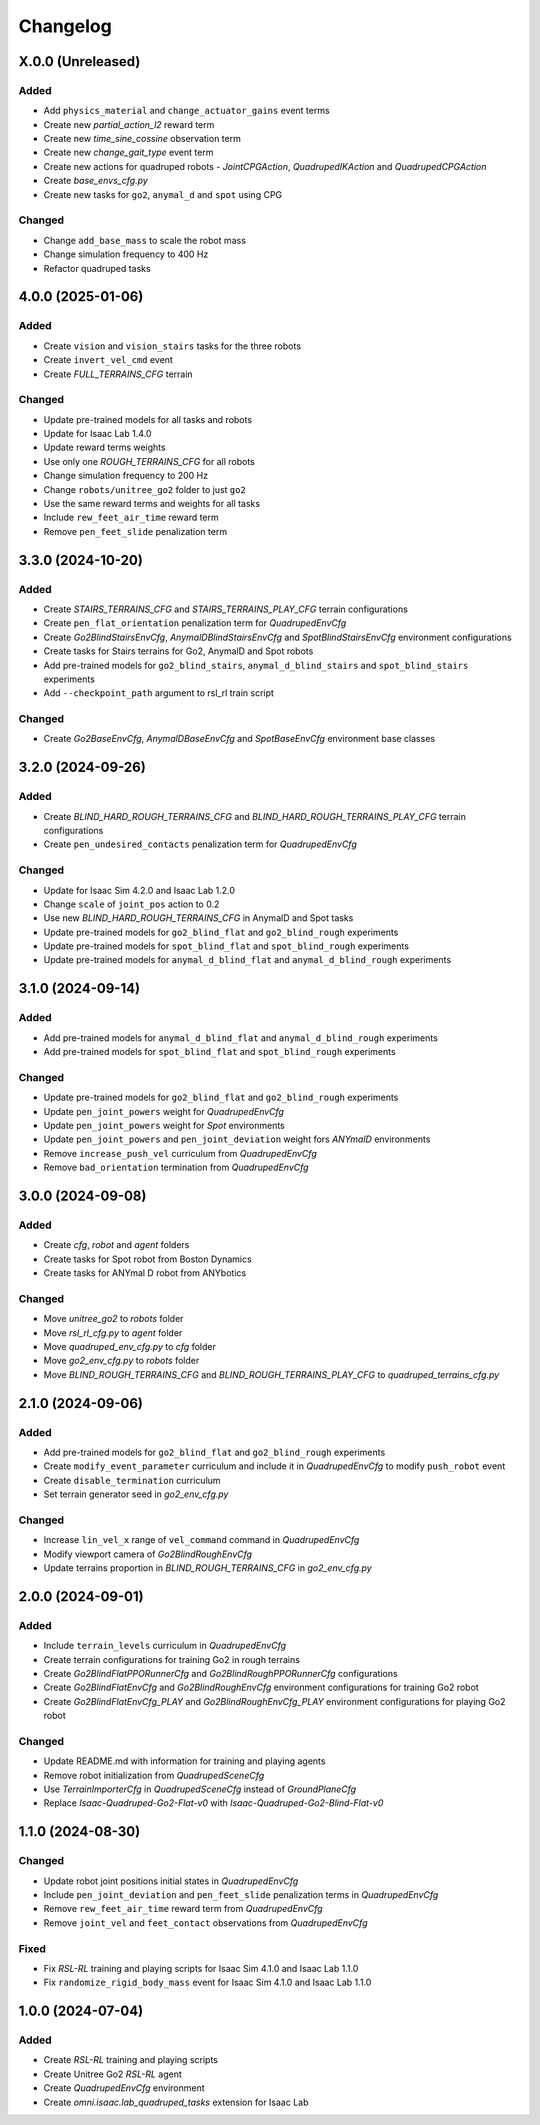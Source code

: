Changelog
---------

X.0.0 (Unreleased)
~~~~~~~~~~~~~~~~~~

Added
^^^^^

* Add ``physics_material`` and ``change_actuator_gains`` event terms
* Create new `partial_action_l2` reward term
* Create new `time_sine_cossine` observation term
* Create new `change_gait_type` event term
* Create new actions for quadruped robots - `JointCPGAction`, `QuadrupedIKAction` and `QuadrupedCPGAction`
* Create `base_envs_cfg.py`
* Create new tasks for ``go2``, ``anymal_d`` and ``spot`` using CPG


Changed
^^^^^

* Change ``add_base_mass`` to scale the robot mass
* Change simulation frequency to 400 Hz
* Refactor quadruped tasks

4.0.0 (2025-01-06)
~~~~~~~~~~~~~~~~~~

Added
^^^^^

* Create ``vision`` and ``vision_stairs`` tasks for the three robots
* Create ``invert_vel_cmd`` event
* Create `FULL_TERRAINS_CFG` terrain

Changed
^^^^^

* Update pre-trained models for all tasks and robots
* Update for Isaac Lab 1.4.0
* Update reward terms weights
* Use only one `ROUGH_TERRAINS_CFG` for all robots
* Change simulation frequency to 200 Hz
* Change ``robots/unitree_go2`` folder to just ``go2``
* Use the same reward terms and weights for all tasks
* Include ``rew_feet_air_time`` reward term
* Remove ``pen_feet_slide`` penalization term


3.3.0 (2024-10-20)
~~~~~~~~~~~~~~~~~~

Added
^^^^^

* Create `STAIRS_TERRAINS_CFG` and `STAIRS_TERRAINS_PLAY_CFG` terrain configurations
* Create ``pen_flat_orientation`` penalization term for `QuadrupedEnvCfg`
* Create `Go2BlindStairsEnvCfg`, `AnymalDBlindStairsEnvCfg` and `SpotBlindStairsEnvCfg` environment configurations
* Create tasks for Stairs terrains for Go2, AnymalD and Spot robots
* Add pre-trained models for ``go2_blind_stairs``, ``anymal_d_blind_stairs`` and ``spot_blind_stairs`` experiments
* Add ``--checkpoint_path`` argument to rsl_rl train script

Changed
^^^^^

* Create `Go2BaseEnvCfg`, `AnymalDBaseEnvCfg` and `SpotBaseEnvCfg` environment base classes


3.2.0 (2024-09-26)
~~~~~~~~~~~~~~~~~~

Added
^^^^^

* Create `BLIND_HARD_ROUGH_TERRAINS_CFG` and `BLIND_HARD_ROUGH_TERRAINS_PLAY_CFG` terrain configurations
* Create ``pen_undesired_contacts`` penalization term for `QuadrupedEnvCfg`

Changed
^^^^^

* Update for Isaac Sim 4.2.0 and Isaac Lab 1.2.0
* Change ``scale`` of ``joint_pos`` action to 0.2
* Use new `BLIND_HARD_ROUGH_TERRAINS_CFG` in AnymalD and Spot tasks
* Update pre-trained models for ``go2_blind_flat`` and ``go2_blind_rough`` experiments
* Update pre-trained models for ``spot_blind_flat`` and ``spot_blind_rough`` experiments
* Update pre-trained models for ``anymal_d_blind_flat`` and ``anymal_d_blind_rough`` experiments


3.1.0 (2024-09-14)
~~~~~~~~~~~~~~~~~~

Added
^^^^^

* Add pre-trained models for ``anymal_d_blind_flat`` and ``anymal_d_blind_rough`` experiments
* Add pre-trained models for ``spot_blind_flat`` and ``spot_blind_rough`` experiments

Changed
^^^^^

* Update pre-trained models for ``go2_blind_flat`` and ``go2_blind_rough`` experiments
* Update ``pen_joint_powers`` weight for `QuadrupedEnvCfg`
* Update ``pen_joint_powers`` weight for `Spot` environments
* Update ``pen_joint_powers`` and ``pen_joint_deviation`` weight fors `ANYmalD` environments
* Remove ``increase_push_vel`` curriculum from `QuadrupedEnvCfg`
* Remove ``bad_orientation`` termination from `QuadrupedEnvCfg`


3.0.0 (2024-09-08)
~~~~~~~~~~~~~~~~~~

Added
^^^^^

* Create `cfg`, `robot` and `agent` folders
* Create tasks for Spot robot from Boston Dynamics
* Create tasks for ANYmal D robot from ANYbotics

Changed
^^^^^

* Move `unitree_go2` to `robots` folder
* Move `rsl_rl_cfg.py` to `agent` folder
* Move `quadruped_env_cfg.py` to `cfg` folder
* Move `go2_env_cfg.py` to `robots` folder
* Move `BLIND_ROUGH_TERRAINS_CFG` and `BLIND_ROUGH_TERRAINS_PLAY_CFG` to `quadruped_terrains_cfg.py`


2.1.0 (2024-09-06)
~~~~~~~~~~~~~~~~~~

Added
^^^^^

* Add pre-trained models for ``go2_blind_flat`` and ``go2_blind_rough`` experiments
* Create ``modify_event_parameter`` curriculum and include it in `QuadrupedEnvCfg` to modify ``push_robot`` event 
* Create ``disable_termination`` curriculum
* Set terrain generator seed in `go2_env_cfg.py`

Changed
^^^^^

* Increase ``lin_vel_x`` range of ``vel_command`` command in `QuadrupedEnvCfg`
* Modify viewport camera of `Go2BlindRoughEnvCfg`
* Update terrains proportion in `BLIND_ROUGH_TERRAINS_CFG` in `go2_env_cfg.py`


2.0.0 (2024-09-01)
~~~~~~~~~~~~~~~~~~

Added
^^^^^

* Include ``terrain_levels`` curriculum in `QuadrupedEnvCfg`
* Create terrain configurations for training Go2 in rough terrains
* Create `Go2BlindFlatPPORunnerCfg` and `Go2BlindRoughPPORunnerCfg` configurations
* Create `Go2BlindFlatEnvCfg` and `Go2BlindRoughEnvCfg` environment configurations for training Go2 robot
* Create `Go2BlindFlatEnvCfg_PLAY` and `Go2BlindRoughEnvCfg_PLAY` environment configurations for playing Go2 robot

Changed
^^^^^

* Update README.md with information for training and playing agents
* Remove robot initialization from `QuadrupedSceneCfg`
* Use `TerrainImporterCfg` in `QuadrupedSceneCfg` instead of `GroundPlaneCfg`
* Replace `Isaac-Quadruped-Go2-Flat-v0` with `Isaac-Quadruped-Go2-Blind-Flat-v0`

1.1.0 (2024-08-30)
~~~~~~~~~~~~~~~~~~

Changed
^^^^^

* Update robot joint positions initial states in `QuadrupedEnvCfg`
* Include ``pen_joint_deviation`` and ``pen_feet_slide`` penalization terms in `QuadrupedEnvCfg`
* Remove ``rew_feet_air_time`` reward term from `QuadrupedEnvCfg`
* Remove ``joint_vel`` and ``feet_contact`` observations from `QuadrupedEnvCfg`

Fixed
^^^^^

* Fix `RSL-RL` training and playing scripts for Isaac Sim 4.1.0 and Isaac Lab 1.1.0
* Fix ``randomize_rigid_body_mass`` event for Isaac Sim 4.1.0 and Isaac Lab 1.1.0


1.0.0 (2024-07-04)
~~~~~~~~~~~~~~~~~~

Added
^^^^^

* Create `RSL-RL` training and playing scripts
* Create Unitree Go2 `RSL-RL` agent
* Create `QuadrupedEnvCfg` environment
* Create `omni.isaac.lab_quadruped_tasks` extension for Isaac Lab
